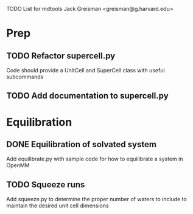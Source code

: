 TODO List for mdtools
Jack Greisman <greisman@g.harvard.edu>

* Prep
** TODO Refactor supercell.py
   Code should provide a UnitCell and SuperCell class with useful subcommands

** TODO Add documentation to supercell.py
   
* Equilibration
** DONE Equilibration of solvated system
   Add equilibrate.py with sample code for how to equilibrate a system in 
   OpenMM

** TODO Squeeze runs
   Add squeeze.py to determine the proper number of waters to include
   to maintain the desired unit cell dimensions




